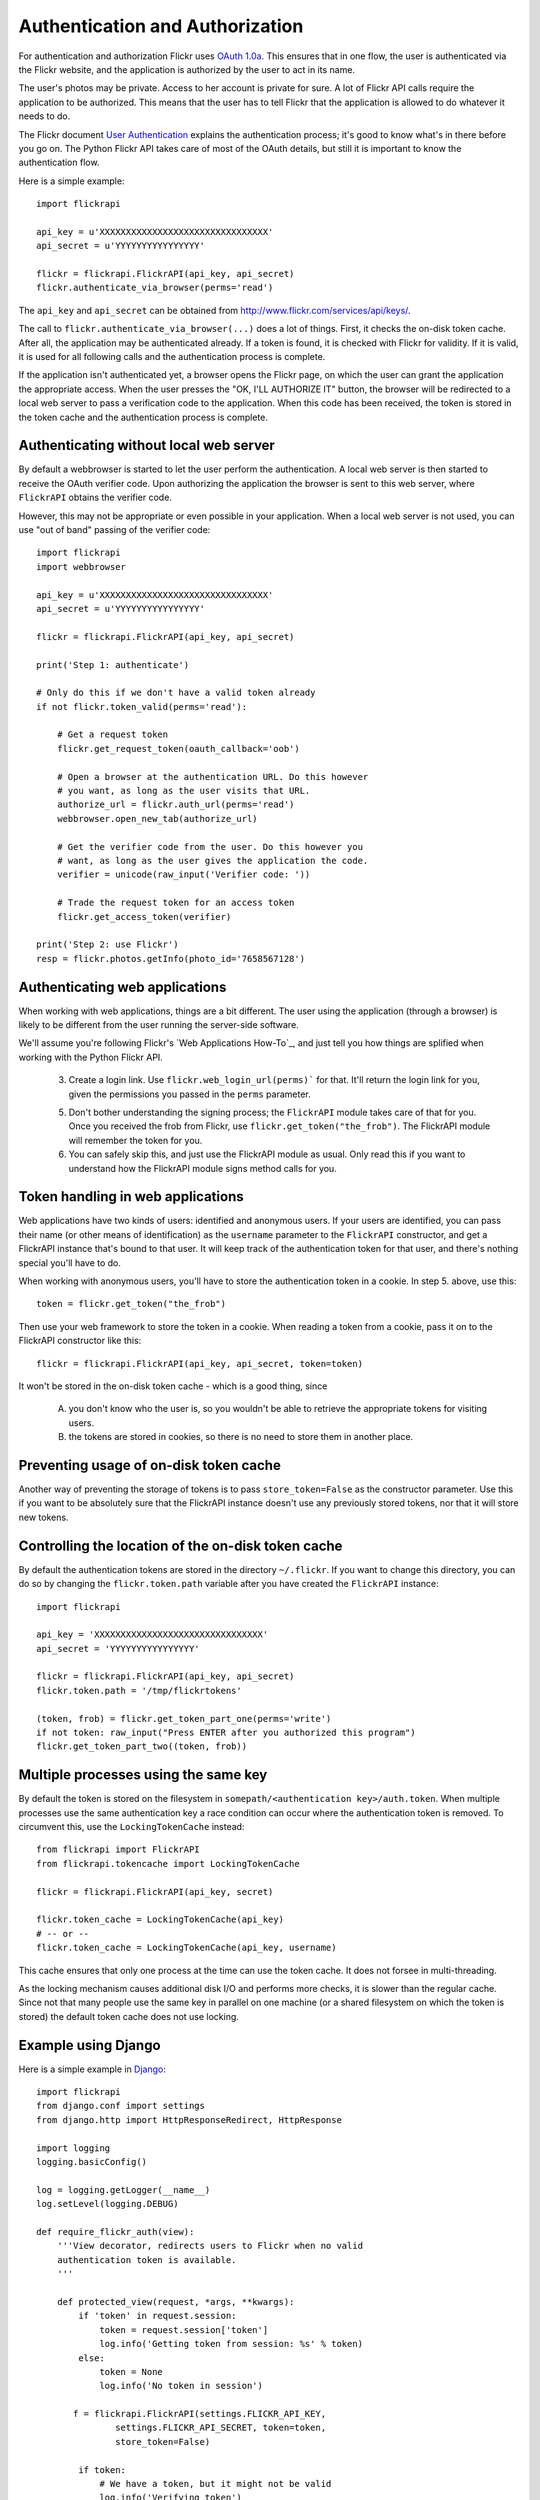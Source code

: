 
Authentication and Authorization
======================================================================

For authentication and authorization Flickr uses
`OAuth 1.0a <http://oauth.net/core/1.0a/>`_. This ensures that in one
flow, the user is authenticated via the Flickr website, and the application
is authorized by the user to act in its name.

The user's photos may be private. Access to her account is private for sure.
A lot of Flickr API calls require the application to be authorized.
This means that the user has to tell Flickr that the application is
allowed to do whatever it needs to do.

The Flickr document `User Authentication`_ explains the authentication
process; it's good to know what's in there before you go on. The Python
Flickr API takes care of most of the OAuth details, but still it is
important to know the authentication flow.

Here is a simple example::

    import flickrapi

    api_key = u'XXXXXXXXXXXXXXXXXXXXXXXXXXXXXXXX'
    api_secret = u'YYYYYYYYYYYYYYYY'

    flickr = flickrapi.FlickrAPI(api_key, api_secret)
    flickr.authenticate_via_browser(perms='read')

The ``api_key`` and ``api_secret`` can be obtained from
http://www.flickr.com/services/api/keys/.

The call to ``flickr.authenticate_via_browser(...)`` does a lot of things.
First, it checks the on-disk token cache. After all, the application
may be authenticated already. If a token is found, it is checked with
Flickr for validity. If it is valid, it is used for all
following calls and the authentication process is complete.

If the application isn't authenticated yet, a browser opens the Flickr
page, on which the user can grant the application the appropriate
access. When the user presses the "OK, I'LL AUTHORIZE IT" button, the
browser will be redirected to a local web server to pass a
verification code to the application. When this code has been received,
the token is stored in the token cache and the authentication process is complete.

.. _`User Authentication`: http://www.flickr.com/services/api/auth.oauth.html

Authenticating without local web server
----------------------------------------------------------------------

By default a webbrowser is started to let the user perform the
authentication. A local web server is then started to receive the OAuth
verifier code. Upon authorizing the application the browser is sent to this
web server, where ``FlickrAPI`` obtains the verifier code.

However, this may not be appropriate or even possible in your application.
When a local web server is not used, you can use "out of band" passing of
the verifier code::

    import flickrapi
    import webbrowser

    api_key = u'XXXXXXXXXXXXXXXXXXXXXXXXXXXXXXXX'
    api_secret = u'YYYYYYYYYYYYYYYY'

    flickr = flickrapi.FlickrAPI(api_key, api_secret)
    
    print('Step 1: authenticate')
    
    # Only do this if we don't have a valid token already
    if not flickr.token_valid(perms='read'):
    
        # Get a request token
        flickr.get_request_token(oauth_callback='oob')
        
        # Open a browser at the authentication URL. Do this however
        # you want, as long as the user visits that URL.
        authorize_url = flickr.auth_url(perms='read')
        webbrowser.open_new_tab(authorize_url)
        
        # Get the verifier code from the user. Do this however you
        # want, as long as the user gives the application the code.
        verifier = unicode(raw_input('Verifier code: '))
        
        # Trade the request token for an access token
        flickr.get_access_token(verifier)
  
    print('Step 2: use Flickr')
    resp = flickr.photos.getInfo(photo_id='7658567128')


Authenticating web applications
----------------------------------------------------------------------

When working with web applications, things are a bit different. The
user using the application (through a browser) is likely to be
different from the user running the server-side software.

We'll assume you're following Flickr's `Web Applications How-To`_, and
just tell you how things are splified when working with the Python
Flickr API.

    3. Create a login link. Use ``flickr.web_login_url(perms)``` for
       that.  It'll return the login link for you, given the
       permissions you passed in the ``perms`` parameter.

    5. Don't bother understanding the signing process; the
       ``FlickrAPI`` module takes care of that for you. Once you
       received the frob from Flickr, use
       ``flickr.get_token("the_frob")``. The FlickrAPI module will
       remember the token for you.

    6. You can safely skip this, and just use the FlickrAPI module as
       usual. Only read this if you want to understand how the
       FlickrAPI module signs method calls for you.

Token handling in web applications
----------------------------------------------------------------------

Web applications have two kinds of users: identified and anonymous
users. If your users are identified, you can pass their name (or other
means of identification) as the ``username`` parameter to the
``FlickrAPI`` constructor, and get a FlickrAPI instance that's bound
to that user. It will keep track of the authentication token for that
user, and there's nothing special you'll have to do.

When working with anonymous users, you'll have to store the
authentication token in a cookie. In step 5. above, use this::

    token = flickr.get_token("the_frob")

Then use your web framework to store the token in a cookie. When
reading a token from a cookie, pass it on to the FlickrAPI constructor
like this::

    flickr = flickrapi.FlickrAPI(api_key, api_secret, token=token)

It won't be stored in the on-disk token cache - which is a good thing,
since

    A. you don't know who the user is, so you wouldn't be able to
       retrieve the appropriate tokens for visiting users.

    B. the tokens are stored in cookies, so there is no need to store
       them in another place.

Preventing usage of on-disk token cache
----------------------------------------------------------------------

Another way of preventing the storage of tokens is to pass
``store_token=False`` as the constructor parameter. Use this if you
want to be absolutely sure that the FlickrAPI instance doesn't use any
previously stored tokens, nor that it will store new tokens.

Controlling the location of the on-disk token cache
----------------------------------------------------------------------

By default the authentication tokens are stored in the directory
``~/.flickr``. If you want to change this directory, you can do so
by changing the ``flickr.token.path`` variable after you have created
the ``FlickrAPI`` instance::

    import flickrapi

    api_key = 'XXXXXXXXXXXXXXXXXXXXXXXXXXXXXXXX'
    api_secret = 'YYYYYYYYYYYYYYYY'

    flickr = flickrapi.FlickrAPI(api_key, api_secret)
    flickr.token.path = '/tmp/flickrtokens'

    (token, frob) = flickr.get_token_part_one(perms='write')
    if not token: raw_input("Press ENTER after you authorized this program")
    flickr.get_token_part_two((token, frob))
 
Multiple processes using the same key
----------------------------------------------------------------------

By default the token is stored on the filesystem in
``somepath/<authentication key>/auth.token``. When multiple
processes use the same authentication key a race condition can occur
where the authentication token is removed. To circumvent this, use the
``LockingTokenCache`` instead::

    from flickrapi import FlickrAPI
    from flickrapi.tokencache import LockingTokenCache
    
    flickr = flickrapi.FlickrAPI(api_key, secret)
    
    flickr.token_cache = LockingTokenCache(api_key)
    # -- or --
    flickr.token_cache = LockingTokenCache(api_key, username)

This cache ensures that only one process at the time can use the token
cache. It does not forsee in multi-threading.

As the locking mechanism causes additional disk I/O and performs more
checks, it is slower than the regular cache. Since not that many
people use the same key in parallel on one machine (or a shared
filesystem on which the token is stored) the default token cache does
not use locking.

Example using Django
----------------------------------------------------------------------

Here is a simple example in `Django <https://www.djangoproject.com/>`_::

 import flickrapi
 from django.conf import settings
 from django.http import HttpResponseRedirect, HttpResponse

 import logging
 logging.basicConfig()

 log = logging.getLogger(__name__)
 log.setLevel(logging.DEBUG)

 def require_flickr_auth(view):
     '''View decorator, redirects users to Flickr when no valid
     authentication token is available.
     '''

     def protected_view(request, *args, **kwargs):
         if 'token' in request.session:
             token = request.session['token']
             log.info('Getting token from session: %s' % token)
         else:
             token = None
             log.info('No token in session')

        f = flickrapi.FlickrAPI(settings.FLICKR_API_KEY,
                settings.FLICKR_API_SECRET, token=token,
                store_token=False)

         if token:
             # We have a token, but it might not be valid
             log.info('Verifying token')
             try:
                 f.auth_checkToken() 
             except flickrapi.FlickrError:
                 token = None 
                 del request.session['token']

         if not token:
             # No valid token, so redirect to Flickr
             log.info('Redirecting user to Flickr to get frob')
             url = f.web_login_url(perms='read')
             return HttpResponseRedirect(url)

         # If the token is valid, we can call the decorated view.
         log.info('Token is valid')
         
         return view(request, *args, **kwargs)

     return protected_view

 def callback(request):
     log.info('We got a callback from Flickr, store the token')

    f = flickrapi.FlickrAPI(settings.FLICKR_API_KEY,
            settings.FLICKR_API_SECRET, store_token=False)

     frob = request.GET['frob']
     token = f.get_token(frob)
     request.session['token'] = token

     return HttpResponseRedirect('/content')

 @require_flickr_auth
 def content(request):
     return HttpResponse('Welcome, oh authenticated user!')

Every view that calls an authenticated Flickr method should be
decorated with ``@require_flickr_auth``. For more information on
function decorators, see `PEP 318 <http://www.python.org/dev/peps/pep-0318/>`_.

The ``callback`` view should be called when the user is sent to the
callback URL as defined in your Flickr API key. The key and secret
should be configured in your settings.py, in the properties
``FLICKR_API_KEY`` and ``FLICKR_API_SECRET``.
